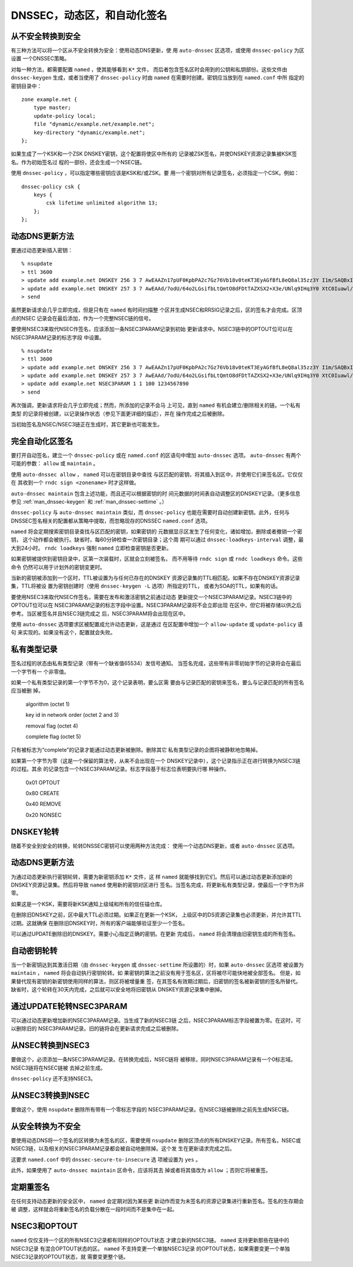 .. 
   Copyright (C) Internet Systems Consortium, Inc. ("ISC")
   
   This Source Code Form is subject to the terms of the Mozilla Public
   License, v. 2.0. If a copy of the MPL was not distributed with this
   file, you can obtain one at https://mozilla.org/MPL/2.0/.
   
   See the COPYRIGHT file distributed with this work for additional
   information regarding copyright ownership.

..
   Copyright (C) Internet Systems Consortium, Inc. ("ISC")

   This Source Code Form is subject to the terms of the Mozilla Public
   License, v. 2.0. If a copy of the MPL was not distributed with this
   file, You can obtain one at http://mozilla.org/MPL/2.0/.

   See the COPYRIGHT file distributed with this work for additional
   information regarding copyright ownership.

.. _dnssec.dynamic.zones:

DNSSEC，动态区，和自动化签名
--------------------------------------------

从不安全转换到安全
~~~~~~~~~~~~~~~~~~~~~~~~~~~~~~~~~~

有三种方法可以将一个区从不安全转换为安全：使用动态DNS更新，使
用 ``auto-dnssec`` 区选项，或使用 ``dnssec-policy`` 为区设置
一个DNSSEC策略。

对每一种方法，都需要配置 ``named`` ，使其能够看到 ``K*`` 文件，
而后者包含签名区时会用到的公钥和私钥部份。这些文件由
``dnssec-keygen`` 生成，或者当使用了 ``dnssec-policy`` 时由
``named`` 在需要时创建。密钥应当放到在 ``named.conf`` 中所
指定的密钥目录中：

::

       zone example.net {
           type master;
           update-policy local;
           file "dynamic/example.net/example.net";
           key-directory "dynamic/example.net";
       };

如果生成了一个KSK和一个ZSK DNSKEY密钥，这个配置将使区中所有的
记录被ZSK签名，并使DNSKEY资源记录集被KSK签名。作为初始签名过
程的一部份，还会生成一个NSEC链。

使用 ``dnssec-policy`` ，可以指定哪些密钥应该是KSK和/或ZSK。要
用一个密钥对所有记录签名，必须指定一个CSK。例如：

::

        dnssec-policy csk {
	    keys {
                csk lifetime unlimited algorithm 13;
            };
	};

动态DNS更新方法
~~~~~~~~~~~~~~~~~~~~~~~~~

要通过动态更新插入密钥：

::

       % nsupdate
       > ttl 3600
       > update add example.net DNSKEY 256 3 7 AwEAAZn17pUF0KpbPA2c7Gz76Vb18v0teKT3EyAGfBfL8eQ8al35zz3Y I1m/SAQBxIqMfLtIwqWPdgthsu36azGQAX8=
       > update add example.net DNSKEY 257 3 7 AwEAAd/7odU/64o2LGsifbLtQmtO8dFDtTAZXSX2+X3e/UNlq9IHq3Y0 XtC0Iuawl/qkaKVxXe2lo8Ct+dM6UehyCqk=
       > send

虽然更新请求会几乎立即完成，但是只有在 ``named`` 有时间扫描整
个区并生成NSEC和RRSIG记录之后，区的签名才会完成。区顶点的NSEC
记录会在最后添加，作为一个完整NSEC链的信号。

要使用NSEC3来取代NSEC作签名，应该添加一条NSEC3PARAM记录到初始
更新请求中。NSEC3链中的OPTOUT位可以在NSEC3PARAM记录的标志字段
中设置。

::

       % nsupdate
       > ttl 3600
       > update add example.net DNSKEY 256 3 7 AwEAAZn17pUF0KpbPA2c7Gz76Vb18v0teKT3EyAGfBfL8eQ8al35zz3Y I1m/SAQBxIqMfLtIwqWPdgthsu36azGQAX8=
       > update add example.net DNSKEY 257 3 7 AwEAAd/7odU/64o2LGsifbLtQmtO8dFDtTAZXSX2+X3e/UNlq9IHq3Y0 XtC0Iuawl/qkaKVxXe2lo8Ct+dM6UehyCqk=
       > update add example.net NSEC3PARAM 1 1 100 1234567890
       > send

再次强调，更新请求将会几乎立即完成；然而，所添加的记录不会马
上可见，直到 ``named`` 有机会建立/删除相关的链。一个私有类型
的记录将被创建，以记录操作状态（参见下面更详细的描述），并在
操作完成之后被删除。

当初始签名及NSEC/NSEC3链正在生成时，其它更新也可能发生。

完全自动化区签名
~~~~~~~~~~~~~~~~~~~~~~~~~~~~

要打开自动签名，建立一个 ``dnssec-policy`` 或在 ``named.conf``
的区语句中增加 ``auto-dnssec`` 选项。 ``auto-dnssec`` 有两个
可能的参数： ``allow`` 或 ``maintain`` 。

使用 ``auto-dnssec allow`` ， ``named`` 可以在密钥目录中查找
与区匹配的密钥，将其插入到区中，并使用它们来签名区。它仅仅在
其收到一个 ``rndc sign <zonename>`` 时才这样做。

``auto-dnssec maintain`` 包含上述功能，而且还可以根据密钥的时
间元数据的时间表自动调整区的DNSKEY记录。（更多信息参见
:ref:`man_dnssec-keygen` 和 :ref:`man_dnssec-settime` 。）

``dnssec-policy`` 与 ``auto-dnssec maintain`` 类似，而
``dnssec-policy`` 也能在需要时自动创建新密钥。此外，任何与
DNSSEC签名相关的配置都从策略中提取，而忽略现存的DNSSEC
``named.conf`` 选项。

``named`` 将会定期搜索密钥目录查找与区匹配的密钥，如果密钥的
元数据显示区发生了任何变化，诸如增加，删除或者撤销一个密钥，
这个动作都会被执行。缺省时，每60分钟检查一次密钥目录；这个周
期可以通过 ``dnssec-loadkeys-interval`` 调整，最大到24小时。
``rndc loadkeys`` 强制 ``named`` 立即检查密钥是否更新。

如果密钥被提供到密钥目录中，区第一次装载时，区就会立刻被签名，
而不用等待 ``rndc sign`` 或 ``rndc loadkeys`` 命令。这些命令
仍然可以用于计划外的密钥变更时。

当新的密钥被添加到一个区时，TTL被设置为与任何已存在的DNSKEY
资源记录集的TTL相匹配。如果不存在DNSKEY资源记录集，TTL将被设
置为密钥创建时（使用 ``dnssec-keygen -L`` 选项）所指定的TTL，
或者为SOA的TTL，如果有的话。

要使用NSEC3来取代NSEC作签名，需要在发布和激活密钥之前通过动态
更新提交一个NSEC3PARAM记录。NSEC3链中的OPTOUT位可以在
NSEC3PARAM记录的标志字段中设置。NSEC3PARAM记录将不会立即出现
在区中，但它将被存储以供之后参考。当区被签名并且NSEC3链完成之
后，NSEC3PARAM将会出现在区中。

使用 ``auto-dnssec`` 选项要求区被配置成允许动态更新，这是通过
在区配置中增加一个 ``allow-update`` 或 ``update-policy`` 语句
来实现的。如果没有这个，配置就会失败。

私有类型记录
~~~~~~~~~~~~~~~~~~~~

签名过程的状态由私有类型记录（带有一个缺省值65534）发信号通知。
当签名完成，这些带有非零初始字节的记录将会在最后一个字节有一
个非零值。

如果一个私有类型记录的第一个字节不为0，这个记录表明，要么区需
要由与记录匹配的密钥来签名，要么与记录匹配的所有签名应当被删
掉。

   algorithm (octet 1)

   key id in network order (octet 2 and 3)

   removal flag (octet 4)
   
   complete flag (octet 5)

只有被标志为“complete”的记录才能通过动态更新被删除。删除其它
私有类型记录的企图将被静默地忽略掉。

如果第一个字节为零（这是一个保留的算法号，从来不会出现在一个
DNSKEY记录中），这个记录指示正在进行转换为NSEC3链的过程。其余
的记录包含一个NSEC3PARAM记录。标志字段基于标志位表明要执行哪
种操作。

   0x01 OPTOUT

   0x80 CREATE

   0x40 REMOVE

   0x20 NONSEC

DNSKEY轮转
~~~~~~~~~~~~~~~~

随着不安全到安全的转换，轮转DNSSEC密钥可以使用两种方法完成：
使用一个动态DNS更新，或者 ``auto-dnssec`` 区选项。

动态DNS更新方法
~~~~~~~~~~~~~~~~~~~~~~~~~

为通过动态更新执行密钥轮转，需要为新密钥添加 ``K*`` 文件，这
样 ``named`` 就能够找到它们。然后可以通过动态更新添加新的
DNSKEY资源记录集。然后将导致 ``named`` 使用新的密钥对区进行
签名。当签名完成，将更新私有类型记录，使最后一个字节为非零。

如果这是一个KSK，需要将新KSK通知上级域和所有的信任锚仓库。

在删除旧DNSKEY之前，区中最大TTL必须过期。如果正在更新一个KSK，
上级区中的DS资源记录集也必须更新，并允许其TTL过期。这就确保
在删除旧DNSKEY时，所有的客户端能够验证至少一个签名。

可以通过UPDATE删除旧的DNSKEY。需要小心指定正确的密钥。在更新
完成后， ``named`` 将会清理由旧密钥生成的所有签名。

自动密钥轮转
~~~~~~~~~~~~~~~~~~~~~~~

当一个新密钥达到其激活日期（由 ``dnssec-keygen`` 或
``dnssec-settime`` 所设置的）时，如果 ``auto-dnssec`` 区选项
被设置为 ``maintain`` ， ``named`` 将会自动执行密钥轮转。如
果密钥的算法之前没有用于签名区，区将被尽可能快地被全部签名。
但是，如果替代现有密钥的新密钥使用同样的算法，则区将被增量重
签，在其签名有效期过期后，旧密钥的签名被新密钥的签名所替代。
缺省时，这个轮转在30天内完成，之后就可以安全地将旧密钥从
DNSKEY资源记录集中删掉。

通过UPDATE轮转NSEC3PARAM
~~~~~~~~~~~~~~~~~~~~~~~~~~~~~~~

可以通过动态更新增加新的NSEC3PARAM记录。当生成了新的NSEC3链
之后，NSEC3PARAM标志字段被置为零。在这时，可以删除旧的
NSEC3PARAM记录。旧的链将会在更新请求完成之后被删除。

从NSEC转换到NSEC3
~~~~~~~~~~~~~~~~~~~~~~~~~~~~~

要做这个，必须添加一条NSEC3PARAM记录。在转换完成后，NSEC链将
被移除，同时NSEC3PARAM记录有一个0标志域。NSEC3链将在NSEC链被
去掉之前生成。

``dnssec-policy`` 还不支持NSEC3。

从NSEC3转换到NSEC
~~~~~~~~~~~~~~~~~~~~~~~~~~~~~

要做这个，使用 ``nsupdate`` 删除所有带有一个零标志字段的
NSEC3PARAM记录。在NSEC3链被删除之前先生成NSEC链。

从安全转换为不安全
~~~~~~~~~~~~~~~~~~~~~~~~~~~~~~~~~~

要使用动态DNS将一个签名的区转换为未签名的区，需要使用
``nsupdate`` 删除区顶点的所有DNSKEY记录。所有签名，NSEC或
NSEC3链，以及相关的NSEC3PARAM记录都会被自动地删除掉。这个发
生在更新请求完成之后。

这要求 ``named.conf`` 中的 ``dnssec-secure-to-insecure`` 选
项被设置为 ``yes`` 。

此外，如果使用了 ``auto-dnssec maintain`` 区命令，应该将其去
掉或者将其值改为 ``allow`` ；否则它将被重签。

定期重签名
~~~~~~~~~~~~~~~~~~~

在任何支持动态更新的安全区中， ``named`` 会定期对因为某些更
新动作而变为未签名的资源记录集进行重新签名。签名的生存期会被
调整，这样就会将重新签名的负载分散在一段时间而不是集中在一起。

NSEC3和OPTOUT
~~~~~~~~~~~~~~~~

``named`` 仅仅支持一个区的所有NSEC3记录都有同样的OPTOUT状态
才建立新的NSEC3链。 ``named`` 支持更新那些在链中的NSEC3记录
有混合OPTOUT状态的区。 ``named`` 不支持变更一个单独NSEC3记录
的OPTOUT状态，如果需要变更一个单独NSEC3记录的OPTOUT状态，就
需要变更整个链。
